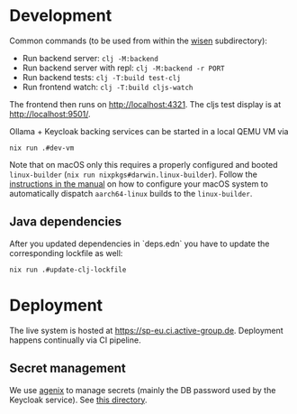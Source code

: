 * Development

Common commands (to be used from within the [[./wisen][wisen]] subdirectory):

- Run backend server: =clj -M:backend=
- Run backend server with repl: =clj -M:backend -r PORT=
- Run backend tests: =clj -T:build test-clj=
- Run frontend watch: =clj -T:build cljs-watch=

The frontend then runs on [[http://localhost:4321]]. The cljs test display is at
[[http://localhost:9501/]].

Ollama + Keycloak backing services can be started in a local QEMU VM via

#+begin_src shell
nix run .#dev-vm
#+end_src

Note that on macOS only this requires a properly configured and booted
=linux-builder= (=nix run nixpkgs#darwin.linux-builder=). Follow the [[https://nixos.org/manual/nixpkgs/stable/#sec-darwin-builder][instructions in
the manual]] on how to configure your macOS system to automatically dispatch
=aarch64-linux= builds to the =linux-builder=.

** Java dependencies

After you updated dependencies in `deps.edn` you have to update the corresponding lockfile as well:

#+begin_src shell
nix run .#update-clj-lockfile
#+end_src

* Deployment

The live system is hosted at [[https://sp-eu.ci.active-group.de]]. Deployment
happens continually via CI pipeline.

** Secret management

We use [[https://github.com/ryantm/agenix][agenix]] to manage secrets (mainly the DB password used by the Keycloak
service). See [[./nix/secrets][this directory]].
